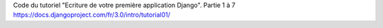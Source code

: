 Code du tutoriel "Ecriture de votre première application Django".
Partie 1 à 7
https://docs.djangoproject.com/fr/3.0/intro/tutorial01/